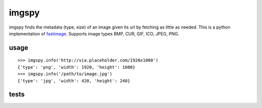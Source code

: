 imgspy
======

imgspy finds the metadata (type, size) of an image given its url by fetching as little as needed. This is a python implementation of `fastimage`_. Supports image types BMP, CUR, GIF, ICO, JPEG, PNG.

.. _fastimage: https://github.com/sdsykes/fastimage

usage
-----

::

    >>> imgspy.info('http://via.placeholder.com/1920x1080')
    {'type': 'png', 'width': 1920, 'height': 1080}
    >>> imgspy.info('/path/to/image.jpg')
    {'type': 'jpg', 'width': 420, 'height': 240}

tests
-----

.. image:: https://travis-ci.org/nkanaev/imgspy.svg?branch=master
    :target: https://travis-ci.org/nkanaev/imgspy
